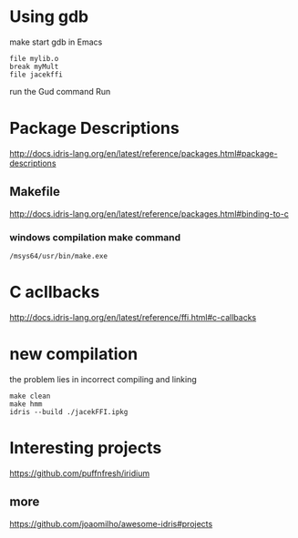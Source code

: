 * Using gdb

make
start gdb in Emacs

#+BEGIN_EXAMPLE
file mylib.o
break myMult
file jacekffi
#+END_EXAMPLE

run the Gud command Run

* Package Descriptions

http://docs.idris-lang.org/en/latest/reference/packages.html#package-descriptions

** Makefile

http://docs.idris-lang.org/en/latest/reference/packages.html#binding-to-c

*** windows compilation make command

#+BEGIN_EXAMPLE
  /msys64/usr/bin/make.exe
#+END_EXAMPLE

* C acllbacks
http://docs.idris-lang.org/en/latest/reference/ffi.html#c-callbacks



* new compilation
the problem lies in incorrect compiling and linking
#+BEGIN_EXAMPLE
make clean
make hmm
idris --build ./jacekFFI.ipkg
#+END_EXAMPLE

* Interesting projects
https://github.com/puffnfresh/iridium

** more

https://github.com/joaomilho/awesome-idris#projects
